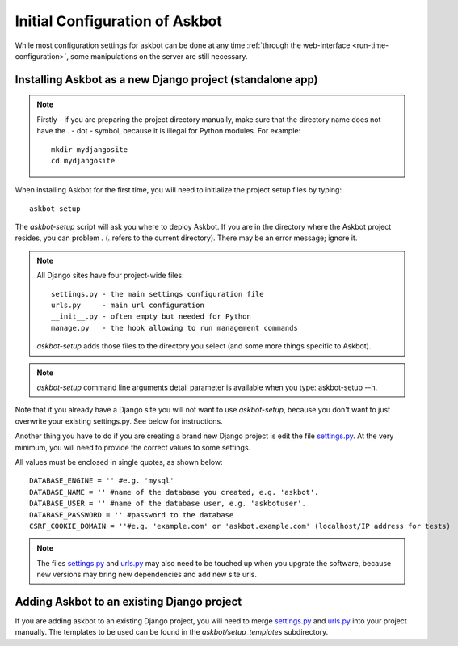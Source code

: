 .. _compile-time-configuration:

===============================
Initial Configuration of Askbot
===============================

While most configuration settings for askbot can be done at any time :ref:`through the web-interface <run-time-configuration>`, some manipulations on the server are still necessary.


Installing Askbot as a new Django project (standalone app)
==========================================================

.. note::
    Firstly - if you are preparing the project directory manually,
    make sure that the directory name does not
    have the `.` - dot - symbol, because it is illegal for Python modules. 
    For example::

        mkdir mydjangosite
        cd mydjangosite

When installing Askbot for the first time, you will need to initialize the project setup files by typing::

    askbot-setup

The `askbot-setup` script will ask you where to deploy Askbot. If you are in
the directory where the Askbot project resides, you can problem `.` (`.` refers to the current directory).
There may be an error message; ignore it.

.. note::

    All Django sites have four project-wide files::

        settings.py - the main settings configuration file
        urls.py     - main url configuration
        __init__.py - often empty but needed for Python
        manage.py   - the hook allowing to run management commands

    `askbot-setup` adds those files to the directory you select (and some more things specific to Askbot).

.. versionadded:: 0.7.24
    `askbot-setup` also have command line arguments such as folder name(name), database name, database password and database user also added verbosity support. 
    You can also specify a local settings file to append it's contents to the deployment settings file.

    +----------------------------------+------------------------------------------------------------+
    | Parameter                        | Purpose                                                    |
    +==================================+============================================================+
    | -n <NAME>                        | Name of the instance, this is the name that the            |
    |                                  | folder will use.                                           |
    +----------------------------------+------------------------------------------------------------+
    | -d <DATABASE_NAME>               | The database name that the instance will use.              |
    +----------------------------------+------------------------------------------------------------+
    | -u <DATABASE_USER>               | The database user that the instance will use.              |
    +----------------------------------+------------------------------------------------------------+
    | -p <DATABASE_PASSWORD>           | The database password for the user.                        |
    +----------------------------------+------------------------------------------------------------+
    | --domain=<DOMAIN_NAME>           | Domain name for the application.                           |
    +----------------------------------+------------------------------------------------------------+
    | --append-settings=<SETTINGS_FILE>| Allows to append a setting file content to the             |
    |                                  | settings file, the parameter is the file to use.           |
    +----------------------------------+------------------------------------------------------------+


.. note::

    `askbot-setup` command line arguments detail parameter is available when you type: askbot-setup --h.

Note that if you already have a Django site you will not want to use `askbot-setup`, because you don't want to just overwrite your existing settings.py. See below for instructions.

Another thing you have to do if you are creating a brand new Django project is edit the file `settings.py`_. At the very minimum, you will need to provide the correct values to some settings.

All values must be enclosed in single quotes, as shown below::

    DATABASE_ENGINE = '' #e.g. 'mysql'
    DATABASE_NAME = '' #name of the database you created, e.g. 'askbot'.
    DATABASE_USER = '' #name of the database user, e.g. 'askbotuser'.
    DATABASE_PASSWORD = '' #password to the database
    CSRF_COOKIE_DOMAIN = ''#e.g. 'example.com' or 'askbot.example.com' (localhost/IP address for tests)

.. note::

    The files settings.py_ and urls.py_ may also need to be touched up 
    when you upgrate the software, because new versions may bring 
    new dependencies and add new site urls.


Adding Askbot to an existing Django project
===========================================

If you are adding askbot to an existing Django project, you will need to
merge settings.py_ and urls.py_ into your project manually. The templates to be used can be found
in the `askbot/setup_templates` subdirectory.


.. _urls.py: http://github.com/ASKBOT/askbot-devel/blob/master/askbot/setup_templates/urls.py
.. _settings.py: http://github.com/ASKBOT/askbot-devel/blob/master/askbot/setup_templates/settings.py
